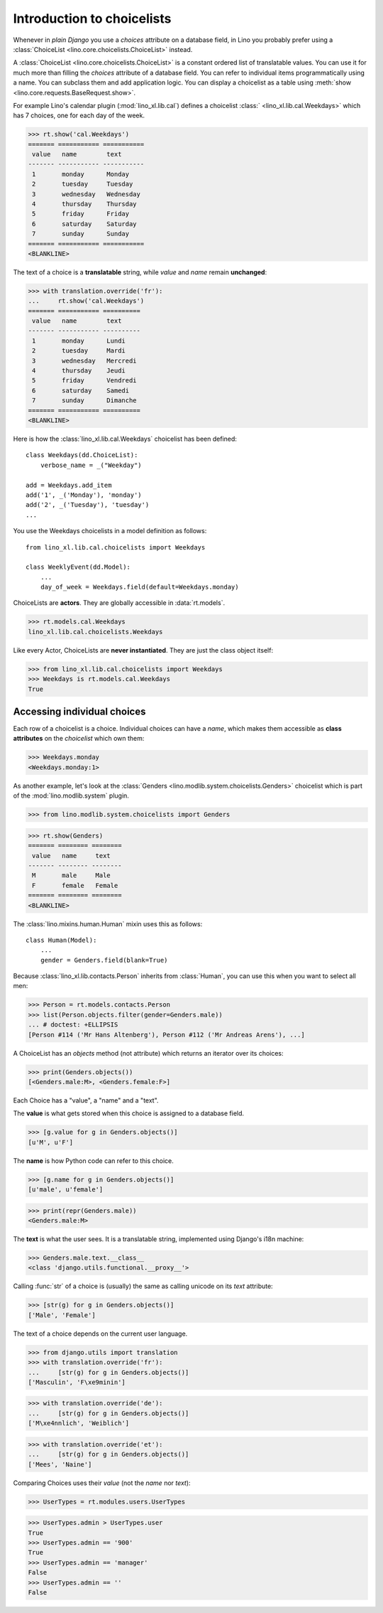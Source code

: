 .. _dev.choicelists:

===========================
Introduction to choicelists
===========================

.. To run only this test:

   $ doctest docs/dev/choicelists.rst

Whenever in *plain Django* you use a `choices` attribute on a database
field, in Lino you probably prefer using a :class:`ChoiceList
<lino.core.choicelists.ChoiceList>` instead.

A :class:`ChoiceList <lino.core.choicelists.ChoiceList>` is a constant
ordered list of translatable values.  You can use it for much more
than filling the `choices` attribute of a database field. You can
refer to individual items programmatically using a name. You can
subclass them and add application logic.  You can display a choicelist
as a table using :meth:`show <lino.core.requests.BaseRequest.show>`.

..
    >>> from lino import startup
    >>> startup('lino_book.projects.min2.settings.demo')
    >>> from lino.api.doctest import *
    
For example Lino's calendar plugin (:mod:`lino_xl.lib.cal`) defines a
choicelist :class:` <lino_xl.lib.cal.Weekdays>` which has 7 choices,
one for each day of the week.

>>> rt.show('cal.Weekdays')
======= =========== ===========
 value   name        text
------- ----------- -----------
 1       monday      Monday
 2       tuesday     Tuesday
 3       wednesday   Wednesday
 4       thursday    Thursday
 5       friday      Friday
 6       saturday    Saturday
 7       sunday      Sunday
======= =========== ===========
<BLANKLINE>

The text of a choice is a **translatable** string, while *value* and
*name* remain **unchanged**:

>>> with translation.override('fr'):
...     rt.show('cal.Weekdays')
======= =========== ==========
 value   name        text
------- ----------- ----------
 1       monday      Lundi
 2       tuesday     Mardi
 3       wednesday   Mercredi
 4       thursday    Jeudi
 5       friday      Vendredi
 6       saturday    Samedi
 7       sunday      Dimanche
======= =========== ==========
<BLANKLINE>

Here is how the :class:`lino_xl.lib.cal.Weekdays` choicelist has been
defined::

    class Weekdays(dd.ChoiceList):
        verbose_name = _("Weekday")

    add = Weekdays.add_item
    add('1', _('Monday'), 'monday')
    add('2', _('Tuesday'), 'tuesday')
    ...
        
You use the Weekdays choicelists in a model definition as follows::

    from lino_xl.lib.cal.choicelists import Weekdays

    class WeeklyEvent(dd.Model):
        ...
        day_of_week = Weekdays.field(default=Weekdays.monday)


ChoiceLists are **actors**.  They are globally accessible in
:data:`rt.models`.

      
>>> rt.models.cal.Weekdays
lino_xl.lib.cal.choicelists.Weekdays

Like every Actor, ChoiceLists are **never instantiated**. They are
just the class object itself:

>>> from lino_xl.lib.cal.choicelists import Weekdays
>>> Weekdays is rt.models.cal.Weekdays
True




Accessing individual choices
============================

Each row of a choicelist is a choice. Individual choices can have a
*name*, which makes them accessible as **class attributes** on the
*choicelist* which own them:

>>> Weekdays.monday
<Weekdays.monday:1>


As another example, let's look at
the :class:`Genders <lino.modlib.system.choicelists.Genders>`
choicelist which is part of the :mod:`lino.modlib.system` plugin.
 
>>> from lino.modlib.system.choicelists import Genders

>>> rt.show(Genders)
======= ======== ========
 value   name     text
------- -------- --------
 M       male     Male
 F       female   Female
======= ======== ========
<BLANKLINE>

The :class:`lino.mixins.human.Human` mixin uses this as follows::

    class Human(Model):
        ...
        gender = Genders.field(blank=True)

Because :class:`lino_xl.lib.contacts.Person` inherits from
:class:`Human`, you can use this when you want to select all men:

>>> Person = rt.models.contacts.Person       
>>> list(Person.objects.filter(gender=Genders.male))
... # doctest: +ELLIPSIS
[Person #114 ('Mr Hans Altenberg'), Person #112 ('Mr Andreas Arens'), ...]


A ChoiceList has an `objects` method (not attribute) which returns an
iterator over its choices:

>>> print(Genders.objects())
[<Genders.male:M>, <Genders.female:F>]

Each Choice has a "value", a "name" and a "text". 

The **value** is what gets stored when this choice is assigned to a
database field.

>>> [g.value for g in Genders.objects()]
[u'M', u'F']

The **name** is how Python code can refer to this choice.

>>> [g.name for g in Genders.objects()]
[u'male', u'female']

>>> print(repr(Genders.male))
<Genders.male:M>

The **text** is what the user sees.  It is a translatable string,
implemented using Django's i18n machine:

>>> Genders.male.text.__class__
<class 'django.utils.functional.__proxy__'>

Calling :func:`str` of a choice is (usually) the same as calling
unicode on its `text` attribute:

>>> [str(g) for g in Genders.objects()]
['Male', 'Female']

The text of a choice depends on the current user language.

>>> from django.utils import translation
>>> with translation.override('fr'):
...     [str(g) for g in Genders.objects()]
['Masculin', 'F\xe9minin']

>>> with translation.override('de'):
...     [str(g) for g in Genders.objects()]
['M\xe4nnlich', 'Weiblich']

>>> with translation.override('et'):
...     [str(g) for g in Genders.objects()]
['Mees', 'Naine']


Comparing Choices uses their *value* (not the *name* nor *text*):

>>> UserTypes = rt.modules.users.UserTypes

>>> UserTypes.admin > UserTypes.user
True
>>> UserTypes.admin == '900'
True
>>> UserTypes.admin == 'manager'
False
>>> UserTypes.admin == ''
False







